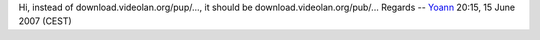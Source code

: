 Hi, instead of download.videolan.org/pup/..., it should be download.videolan.org/pub/... Regards -- `Yoann <User:Yoann>`__ 20:15, 15 June 2007 (CEST)
